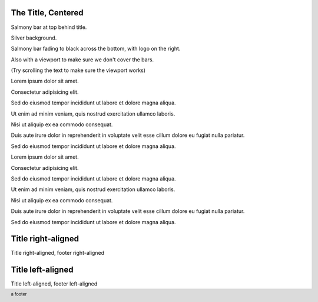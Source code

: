 The Title, Centered
-------------------

.. style::
   :layout.background_color: silver
   :layout.viewport: 0,64,w,h-(64+48)

.. layout::
   :image: pyglet-trans-64.png;halign=right;valign=bottom
   :quad: C#ffc0a0;V0,h;V0,h-48;Vw,h-48;Vw,h
   :quad: C#ffc0a0;V0,0;V0,64;Cblack;Vw,64;Vw,0

.. footer::
   a footer

Salmony bar at top behind title.

Silver background.

Salmony bar fading to black across the bottom, with logo on the right.

Also with a viewport to make sure we don't cover the bars.

(Try scrolling the text to make sure the viewport works)

Lorem ipsum dolor sit amet.

Consectetur adipisicing elit.

Sed do eiusmod tempor incididunt ut labore et dolore magna aliqua.

Ut enim ad minim veniam, quis nostrud exercitation ullamco laboris.

Nisi ut aliquip ex ea commodo consequat.

Duis aute irure dolor in reprehenderit in voluptate velit esse cillum dolore eu fugiat nulla pariatur.

Sed do eiusmod tempor incididunt ut labore et dolore magna aliqua.

Lorem ipsum dolor sit amet.

Consectetur adipisicing elit.

Sed do eiusmod tempor incididunt ut labore et dolore magna aliqua.

Ut enim ad minim veniam, quis nostrud exercitation ullamco laboris.

Nisi ut aliquip ex ea commodo consequat.

Duis aute irure dolor in reprehenderit in voluptate velit esse cillum dolore eu fugiat nulla pariatur.

Sed do eiusmod tempor incididunt ut labore et dolore magna aliqua.


Title right-aligned
-------------------

.. style::
   :title.position: w,h
   :title.hanchor: right
   :title.vanchor: top
   :footer.position: w,0
   :footer.hanchor: right
   :footer.vanchor: bottom
   :footer.color: white

Title right-aligned, footer right-aligned


Title left-aligned
-------------------

.. style::
   :title.position: 0,h
   :title.hanchor: left
   :title.vanchor: top
   :footer.position: 0,0
   :footer.hanchor: left
   :footer.vanchor: bottom
   :footer.color: black

Title left-aligned, footer left-aligned
